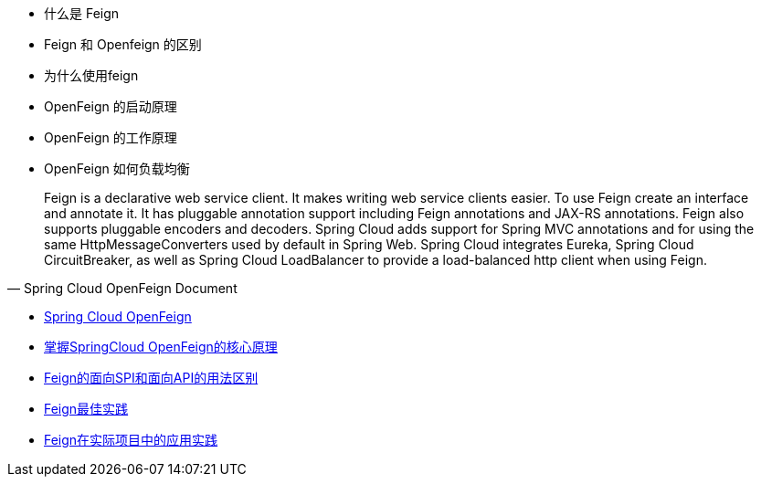 * 什么是 Feign
* Feign 和 Openfeign 的区别
* 为什么使用feign
* OpenFeign 的启动原理
* OpenFeign 的工作原理
* OpenFeign 如何负载均衡


> Feign is a declarative web service client. It makes writing web service clients easier. To use Feign create an interface and annotate it. It has pluggable annotation support including Feign annotations and JAX-RS annotations. Feign also supports pluggable encoders and decoders. Spring Cloud adds support for Spring MVC annotations and for using the same HttpMessageConverters used by default in Spring Web. Spring Cloud integrates Eureka, Spring Cloud CircuitBreaker, as well as Spring Cloud LoadBalancer to provide a load-balanced http client when using Feign.
-- Spring Cloud OpenFeign Document


* https://docs.spring.io/spring-cloud-openfeign/docs/current/reference/html/#spring-cloud-feign[Spring Cloud OpenFeign]
* https://zhuanlan.zhihu.com/p/346273428[掌握SpringCloud OpenFeign的核心原理]
* https://blog.51cto.com/Tlog4J/5148220[Feign的面向SPI和面向API的用法区别]
* https://juejin.cn/post/6948224170496884773)[Feign最佳实践]
* https://www.cnblogs.com/mufeng3421/p/13091899.html[Feign在实际项目中的应用实践]
